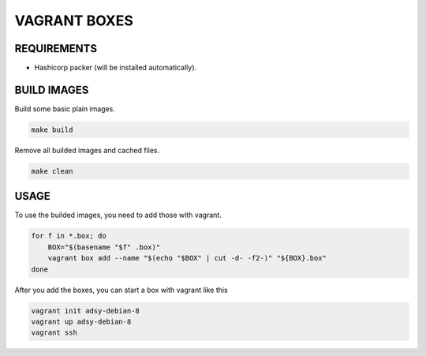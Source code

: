 =============
VAGRANT BOXES
=============

REQUIREMENTS
============

* Hashicorp packer (will be installed automatically).


BUILD IMAGES
============
Build some basic plain images.

.. code-block:: Bash

  make build

Remove all builded images and cached files.

.. code-block:: Bash

  make clean


USAGE
=====
To use the builded images, you need to add those with vagrant.

.. code-block:: Bash

  for f in *.box; do
      BOX="$(basename "$f" .box)"
      vagrant box add --name "$(echo "$BOX" | cut -d- -f2-)" "${BOX}.box"
  done

After you add the boxes, you can start a box with vagrant like this

.. code-block:: Bash

  vagrant init adsy-debian-8
  vagrant up adsy-debian-8
  vagrant ssh

.. vim: set ft=rst sw=2 ts=2 et wrap tw=76:
